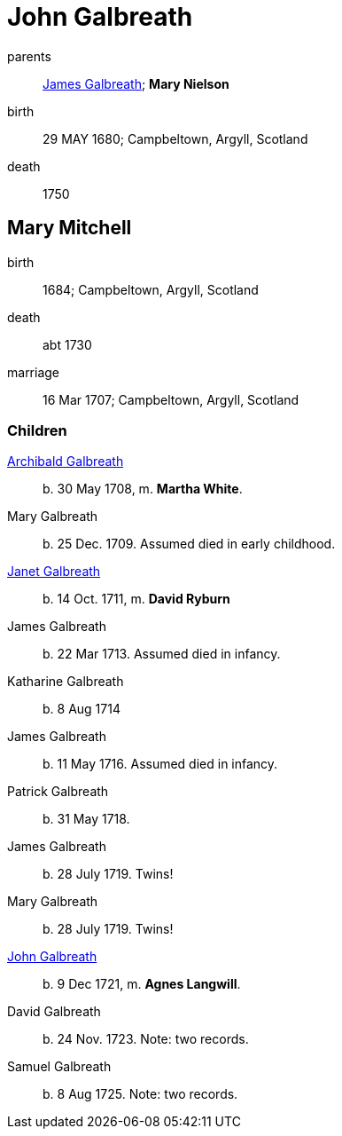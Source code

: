 = John Galbreath

parents:: link:galbreath-james-1659.adoc[James Galbreath]; *Mary Nielson*
birth:: 29 MAY 1680; Campbeltown, Argyll, Scotland
death:: 1750

== Mary Mitchell

birth:: 1684; Campbeltown, Argyll, Scotland
death:: abt 1730
marriage:: 16 Mar 1707; Campbeltown, Argyll, Scotland

=== Children

link:galbreath-archibald-1708.adoc[Archibald Galbreath]:: b. 30 May 1708, m. *Martha White*.
Mary Galbreath:: b. 25 Dec. 1709.  Assumed died in early childhood.
link:galbreath-janet-1711.adoc[Janet Galbreath]:: b. 14 Oct. 1711, m. *David Ryburn*
James Galbreath:: b. 22 Mar 1713.  Assumed died in infancy.
Katharine Galbreath:: b. 8 Aug 1714
James Galbreath:: b. 11 May 1716.  Assumed died in infancy.
Patrick Galbreath:: b. 31 May 1718.
James Galbreath:: b. 28 July 1719.  Twins!
Mary Galbreath:: b. 28 July 1719.  Twins!
link:galbreath-john-1721.adoc[John Galbreath]:: b. 9 Dec 1721, m. *Agnes Langwill*.
David Galbreath:: b. 24 Nov. 1723.  Note: two records.
Samuel Galbreath:: b. 8 Aug 1725.  Note: two records.
